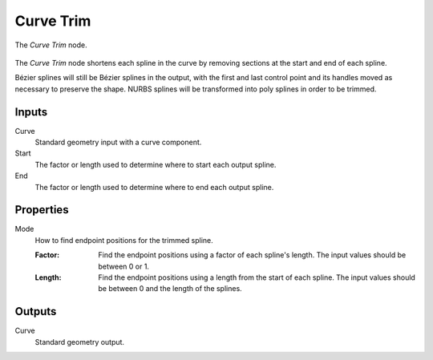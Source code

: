 .. index:: Geometry Nodes; Curve Trim
.. _bpy.types.GeometryNodeCurveTrim:

**********
Curve Trim
**********

.. figure:: /images/modeling_geometry-nodes_curve_curve-trim_node.png
   :align: center

   The *Curve Trim* node.

The *Curve Trim* node shortens each spline in the curve by removing sections at
the start and end of each spline.

Bézier splines will still be Bézier splines in the output, with the first and last control point and
its handles moved as necessary to preserve the shape.
NURBS splines will be transformed into poly splines in order to be trimmed.


Inputs
======

Curve
   Standard geometry input with a curve component.

Start
   The factor or length used to determine where to start each output spline.

End
   The factor or length used to determine where to end each output spline.


Properties
==========

Mode
   How to find endpoint positions for the trimmed spline.

   :Factor:
      Find the endpoint positions using a factor of each spline's length.
      The input values should be between 0 or 1.
   :Length:
      Find the endpoint positions using a length from the start of each spline.
      The input values should be between 0 and the length of the splines.


Outputs
=======

Curve
   Standard geometry output.
